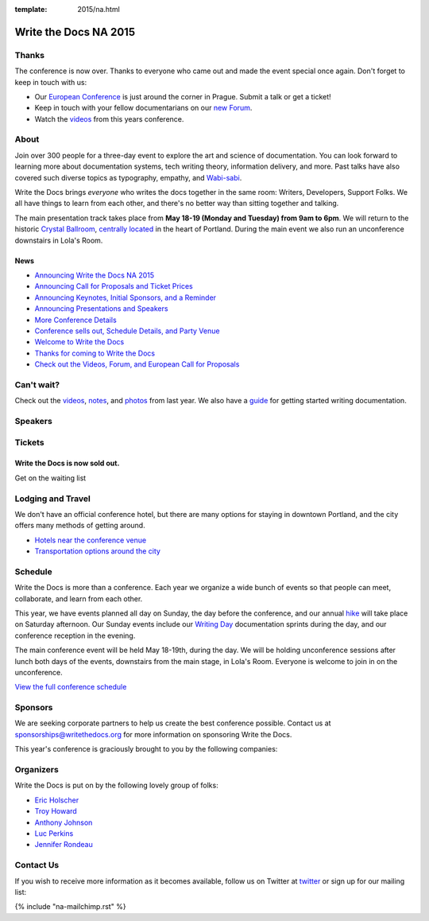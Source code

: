 :template: 2015/na.html

Write the Docs NA 2015
======================

Thanks
------

The conference is now over. Thanks to everyone who came out and made the
event special once again. Don't forget to keep in touch with us:

-  Our `European
   Conference <https://www.writethedocs.org/conf/eu/2015/>`__ is just
   around the corner in Prague. Submit a talk or get a ticket!
-  Keep in touch with your fellow documentarians on our `new
   Forum <http://forum.writethedocs.org/>`__.
-  Watch the
   `videos <https://www.youtube.com/playlist?list=PLkQw3GZ0bq1JvhaLqfBqRFuaY108QmJDK>`__
   from this years conference.

About
-----

Join over 300 people for a three-day event to explore the art and
science of documentation. You can look forward to learning more about
documentation systems, tech writing theory, information delivery, and
more. Past talks have also covered such diverse topics as typography,
empathy, and `Wabi-sabi <http://en.wikipedia.org/wiki/Wabi-sabi>`__.

Write the Docs brings *everyone* who writes the docs together in the
same room: Writers, Developers, Support Folks. We all have things to
learn from each other, and there's no better way than sitting together
and talking.

The main presentation track takes place from **May 18-19 (Monday and
Tuesday) from 9am to 6pm**. We will return to the historic `Crystal
Ballroom <http://www.mcmenamins.com/CrystalBallroom>`__, `centrally
located <http://goo.gl/maps/D2WrJ>`__ in the heart of Portland. During
the main event we also run an unconference downstairs in Lola's Room.

.. image:: https://farm8.staticflickr.com/7443/14198154853_0cddd983b6_c.jpg
   :width: 49%

.. image:: https://farm8.staticflickr.com/7369/13991334230_27e72622c2_c.jpg
   :width: 49%

News
~~~~

-  `Announcing Write the Docs NA 2015 <news/announcing-2015>`__
-  `Announcing Call for Proposals and Ticket
   Prices <news/cfp-ticket-prices>`__
-  `Announcing Keynotes, Initial Sponsors, and a
   Reminder <news/announcing-keynotes-sponsors-reminder>`__
-  `Announcing Presentations and
   Speakers <news/announcing-presentations>`__
-  `More Conference
   Details <news/more-conference-details/>`__
-  `Conference sells out, Schedule Details, and Party
   Venue <news/conference-sold-out-schedule-party/>`__
-  `Welcome to Write the
   Docs <news/welcome-to-write-the-docs/>`__
-  `Thanks for coming to Write the
   Docs <news/thanks-for-coming/>`__
-  `Check out the Videos, Forum, and European Call for
   Proposals <news/videos-forum-eu-cfp/>`__

Can't wait?
-----------

Check out the
`videos <https://www.youtube.com/playlist?list=PLmV2D6sIiX3UkFCMqq5at0xYgsMqAr6Jf>`__,
`notes <http://andrewspittle.com/tag/write-the-docs/>`__, and
`photos <https://www.flickr.com/writethedocs>`__ from last year. We also
have a `guide <https://www.writethedocs.org/guide/writing/beginners-guide-to-docs/>`__ for getting started
writing documentation.

Speakers
--------

.. raw:: html

    <div class="row row-speaker row-speaker-keynote">
      <div class="col-md-4 col-sm-4">
        <img class="speaker-image" src="/_static/img/2015/speakers/mjohnston.jpg" />
      </div>
      <div class="col-md-8 col-sm-8">
        <h3>Marcia Riefer Johnston
          <span class="speaker-details">
            <a href="http://writing.rocks/">Writing.Rocks</a>&nbsp;&mdash;&nbsp;<a href="https://twitter.com/MarciaRJohnston">@MarciaRJohnston</a>
          </span>
        </h3>
        <h4>Keynote: We Are All Abbott and Costello</h4>
        <p>
          Documentarians and technical writers have seen many changes in our
          professions in recent years, and there’s no sign of change slowing down.
          One thing endures: the writer's goal of communicating to understanding.
          It’s not as easy as it sounds. Because we are all Abbott and Costello.
        </p>
      </div>
    </div>

    <div class="row row-speaker row-speaker-keynote">
      <div class="col-md-4 col-sm-4">
        <img class="speaker-image" src="/_static/img/2015/speakers/wcunningham.jpg" />
      </div>
      <div class="col-md-8 col-sm-8">
        <h3>Ward Cunningham
          <span class="speaker-details">
            New Relic&nbsp;&mdash;&nbsp;<a href="https://twitter.com/WardCunningham">@WardCunningham</a>
          </span>
        </h3>
        <h4>Keynote: The Federated Wiki</h4>
        <p>
          Just as the first wiki changed how people write, our new wiki will change
          how people work. By pushing steadily on two fundamental ideas,
          refactoring to ease improvement and federation to ease sharing, we have
          once again uncovered a simpler and more powerful internet.
        </p>
      </div>
    </div>

    <div class="row row-speaker">
      <div class="col-md-2 col-md-offset-1 col-sm-2 col-sm-offset-1">
        <img class="speaker-image" src="/_static/img/2015/speakers/kburke.jpg" />
      </div>
      <div class="col-md-8 col-sm-8">
        <h3>
          Kevin Burke
          <span class="speaker-details">
            <a href="https://twitter.com/derivativeburke">@derivativeburke</a>
          </span>
        </h3>
        <h4><a href="/conf/na/2015/speakers/#speaker-kburke">How to Write Documentation for People that Don't Read</a></h4>
      </div>
    </div>

    <div class="row row-speaker">
      <div class="col-md-2 col-md-offset-1 col-sm-2 col-sm-offset-1">
        <img class="speaker-image" src="/_static/img/2015/speakers/rmacnamara.jpg" />
      </div>
      <div class="col-md-8 col-sm-8">
        <h3>
          Riona MacNamara
          <span class="speaker-details">
            Google
          </span>
        </h3>
        <h4><a href="/conf/na/2015/speakers/#speaker-rmacnamara">Documentation, Disrupted How Two Technical Writers Changed Google Engineering Culture, Built a Team, Made Powerful Friends, And Got Their Mojo Back</a></h4>
      </div>
    </div>

    <div class="row row-speaker">
      <div class="col-md-2 col-md-offset-1 col-sm-2 col-sm-offset-1">
        <img class="speaker-image" src="/_static/img/2015/speakers/tfranko.jpg" />
      </div>
      <div class="col-md-8 col-sm-8">
        <h3>
          Tana Franko
          <span class="speaker-details">
            Cisco&nbsp;&mdash;&nbsp;<a href="https://twitter.com/tanafranko">@tanafranko</a>
          </span>
        </h3>
        <h4><a href="/conf/na/2015/speakers/#speaker-tfranko">Elevating the Hedgehog: Creativity in Tech Writing</a></h4>
      </div>
    </div>

    <div class="row row-speaker">
      <div class="col-md-2 col-md-offset-1 col-sm-2 col-sm-offset-1">
        <img class="speaker-image" src="/_static/img/2015/speakers/jswisher.jpg" />
      </div>
      <div class="col-md-8 col-sm-8">
        <h3>
          Janet Swisher
          <span class="speaker-details">
            Mozilla Foundation&nbsp;&mdash;&nbsp;<a href="https://twitter.com/jmswisher">@jmswisher</a>
          </span>
        </h3>
        <h4><a href="/conf/na/2015/speakers/#speaker-jswisher">Entry points and guide posts: Helping new contributors find their way</a></h4>
      </div>
    </div>

    <div class="row row-speaker">
      <div class="col-md-2 col-md-offset-1 col-sm-2 col-sm-offset-1">
        <img class="speaker-image" src="/_static/img/2015/speakers/hwaterhouse.jpg" />
      </div>
      <div class="col-md-8 col-sm-8">
        <h3>
          Heidi Waterhouse
          <span class="speaker-details">
            <a href="https://twitter.com/wiredferret">@wiredferret</a>
          </span>
        </h3>
        <h4><a href="/conf/na/2015/speakers/#speaker-hwaterhouse">Success is More Than Not Failing</a></h4>
      </div>
    </div>

    <div class="row row-speaker">
      <div class="col-md-2 col-md-offset-1 col-sm-2 col-sm-offset-1">
        <img class="speaker-image" src="/_static/img/2015/speakers/gkoberger.jpg" />
      </div>
      <div class="col-md-8 col-sm-8">
        <h3>
          Gregory Koberger
          <span class="speaker-details">
            ReadMe.io&nbsp;&dash;&nbsp;<a href="https://twitter.com/gkoberger">@gkoberger</a>
          </span>
        </h3>
        <h4><a href="/conf/na/2015/speakers/#speaker-gkoberger">A Developers Approach to Documentation: From Passive to Dynamic</a></h4>
      </div>
    </div>

    <div class="row row-speaker">
      <div class="col-md-2 col-md-offset-1 col-sm-2 col-sm-offset-1">
        <img class="speaker-image" src="/_static/img/2015/speakers/gtorikian.jpg" />
      </div>
      <div class="col-md-8 col-sm-8">
        <h3>
          Garen Torikian
          <span class="speaker-details">
            GitHub&nbsp;&mdash;&nbsp;
            <a href="https://twitter.com/gjtorikian">@gjtorikian</a>
          </span>
        </h3>
        <h4><a href="/conf/na/2015/speakers/#speaker-gtorikian">How GitHub uses GitHub to document GitHub</a></h4>
      </div>
    </div>

    <div class="row row-speaker">
      <div class="col-md-2 col-md-offset-1 col-sm-2 col-sm-offset-1">
        <img class="speaker-image" src="/_static/img/2015/speakers/mnishiyama.jpg" />
      </div>
      <div class="col-md-8 col-sm-8">
        <h3>
          Mo Nishiyama
          <span class="speaker-details">
            <a href="https://twitter.com/synthcat">@synthcat</a>
          </span>
        </h3>
        <h4><a href="/conf/na/2015/speakers/#speaker-mnishiyama">What Can Brownfield Do For You?</a></h4>
      </div>
    </div>

    <div class="row row-speaker">
      <div class="col-md-2 col-md-offset-1 col-sm-2 col-sm-offset-1">
        <img class="speaker-image" src="/_static/img/2015/speakers/jbleyle.jpg" />
        <img class="speaker-image" src="/_static/img/2015/speakers/alouie.jpg" />
      </div>
      <div class="col-md-8 col-sm-8">
        <h3>
          Jody Bleyle & Arthur Louie
          <span class="speaker-details">
            Salesforce
          </span>
        </h3>
        <h4><a href="/conf/na/2015/speakers/#speaker-jbleyle-alouie">Writer, Meet Tester</a></h4>
      </div>
    </div>

    <div class="row row-speaker">
      <div class="col-md-2 col-md-offset-1 col-sm-2 col-sm-offset-1">
        <img class="speaker-image" src="/_static/img/2015/speakers/tpodmajersky.jpg" />
      </div>
      <div class="col-md-8 col-sm-8">
        <h3>
          Torrey Podmajersky
          <span class="speaker-details">
            Microsoft&nbsp;&mdash;&nbsp;<a href="https://twitter.com/torreybird">@torreybird</a>
          </span>
        </h3>
        <h4><a href="/conf/na/2015/speakers/#speaker-tpodmajersky">Keep 'em playing</a></h4>
      </div>
    </div>

    <div class="row row-speaker">
      <div class="col-md-2 col-md-offset-1 col-sm-2 col-sm-offset-1">
        <img class="speaker-image" src="/_static/img/2015/speakers/mness.jpg" />
      </div>
      <div class="col-md-8 col-sm-8">
        <h3>
          Matt Ness
          <span class="speaker-details">
            Splunk&nbsp;&mdash;&nbsp;<a href="https://twitter.com/moerex">@moerex</a>
          </span>
        </h3>
        <h4><a href="/conf/na/2015/speakers/#speaker-mness">Let’s Tell a Story: Scenario-Based Documentation</a></h4>
      </div>
    </div>

    <div class="row row-speaker">
      <div class="col-md-2 col-md-offset-1 col-sm-2 col-sm-offset-1">
        <img class="speaker-image" src="/_static/img/2015/speakers/mdevoto.jpg" />
      </div>
      <div class="col-md-8 col-sm-8">
        <h3>Marya DeVoto</h3>
        <h4><a href="/conf/na/2015/speakers/#speaker-mdevoto">Designing Information for Growth</a></h4>
      </div>
    </div>

    <div class="row row-speaker">
      <div class="col-md-2 col-md-offset-1 col-sm-2 col-sm-offset-1">
        <img class="speaker-image" src="/_static/img/2015/speakers/ehoffmann.jpg" />
        <img class="speaker-image" src="/_static/img/2015/speakers/aroman.jpg" />
      </div>
      <div class="col-md-8 col-sm-8">
        <h3>
          Emily Hoffmann & Alfonso Roman
          <span class="speaker-details">            
            <a href="https://twitter.com/alromanb">@alromanb</a>
          </span>
        </h3>
        <h4><a href="/conf/na/2015/speakers/#speaker-ehoffmann-aroman">A brief history of math writing: symbol, structure, and proof</a></h4>
      </div>
    </div>

    <div class="row row-speaker">
      <div class="col-md-2 col-md-offset-1 col-sm-2 col-sm-offset-1">
        <img class="speaker-image" src="/_static/img/2015/speakers/cburwinkle.jpg" />
      </div>
      <div class="col-md-8 col-sm-8">
        <h3>
          Christine Burwinkle
          <span class="speaker-details">
            Atlassian
          </span>
        </h3>
        <h4><a href="/conf/na/2015/speakers/#speaker-cburwinkle">Tech writing in a continuous deployment world</a></h4>
      </div>
    </div>

    <div class="row row-speaker">
      <div class="col-md-2 col-md-offset-1 col-sm-2 col-sm-offset-1">
        <img class="speaker-image" src="/_static/img/2015/speakers/mjang.jpg" />
      </div>
      <div class="col-md-8 col-sm-8">
        <h3>
          Mike Jang
          <span class="speaker-details">
            ForgeRock&nbsp;&mdash;&nbsp;<a href="https://twitter.com/WriteTheDocsPDX">@WriteTheDocsPDX</a>
          </span>
        </h3>
        <h4><a href="/conf/na/2015/speakers/#speaker-mjang">Start Your Own Write the Docs Meetup Group</a></h4>
      </div>
    </div>

    <div class="row row-speaker">
      <div class="col-md-2 col-md-offset-1 col-sm-2 col-sm-offset-1">
        <img class="speaker-image" src="/_static/img/2015/speakers/jfernandes.jpg" />
      </div>
      <div class="col-md-8 col-sm-8">
        <h3>
          Joao Fernandes
          <span class="speaker-details">
            OutSystems&nbsp;&mdash;&nbsp;<a href="https://twitter.com/joaofnfernandes">@joaofnfernandes</a>
          </span>
        </h3>
        <h4><a href="/conf/na/2015/speakers/#speaker-jfernandes">User-Story Driven Docs</a></h4>
      </div>
    </div>

    <div class="row row-speaker">
      <div class="col-md-2 col-md-offset-1 col-sm-2 col-sm-offset-1">
        <img class="speaker-image" src="/_static/img/2015/speakers/gwalli.jpg" />
      </div>
      <div class="col-md-8 col-sm-8">
        <h3>
          Gaylin Walli
          <span class="speaker-details">
            Fastly&nbsp;&mdash;&nbsp;<a href="https://twitter.com/gwalli">@gwalli</a>
          </span>
        </h3>
        <h4><a href="/conf/na/2015/speakers/#speaker-gwalli">The Making of Writing Black Belts: How Martial Arts Philosophy Forged an Ad-Hoc Writing Team that Writes Great Docs</a></h4>
      </div>
    </div>

    <div class="row row-speaker">
      <div class="col-md-2 col-md-offset-1 col-sm-2 col-sm-offset-1">
        <img class="speaker-image" src="/_static/img/2015/speakers/kronninghall.jpg" />
      </div>
      <div class="col-md-8 col-sm-8">
        <h3>
          Karen Ronning-Hall
          <span class="speaker-details">
            <a href="https://twitter.com/karenronning">@karenronning</a>
          </span>
        </h3>
        <h4><a href="/conf/na/2015/speakers/#speaker-kronninghall">The Science of Creating Unforgettable Content</a></h4>
      </div>
    </div>

Tickets
-------

Write the Docs is now sold out.
~~~~~~~~~~~~~~~~~~~~~~~~~~~~~~~

.. raw:: html

   <form method="GET" action="https://ti.to/writethedocs/write-the-docs-na-2015">

.. raw:: html

   <button name="_" id="button-tito-writethedocs-write-the-docs-na-2015-1">

Get on the waiting list

.. raw:: html

   </button>

.. raw:: html

   </form>

Lodging and Travel
------------------

We don't have an official conference hotel, but there are many options
for staying in downtown Portland, and the city offers many methods of
getting around.

-  `Hotels near the conference
   venue </conf/na/2015/visiting/#where-to-stay>`__
-  `Transportation options around the
   city </conf/na/2015/visiting/#how-to-get-around>`__

Schedule
--------

Write the Docs is more than a conference. Each year we organize a wide
bunch of events so that people can meet, collaborate, and learn
from each other.

This year, we have events planned all day on Sunday, the day before the
conference, and our annual `hike </conf/na/2015/hike/>`__ will take
place on Saturday afternoon. Our Sunday events include our `Writing
Day </conf/na/2015/writing-day/>`__ documentation sprints during the
day, and our conference reception in the evening.

The main conference event will be held May 18-19th, during the day. We
will be holding unconference sessions
after lunch both days of the events, downstairs from the main stage, in
Lola's Room. Everyone is welcome to join in on the unconference.

`View the full conference schedule </conf/na/2015/schedule/>`__

.. raw:: html

    <div class="row row-images">
      <div class="col-md-6 col-sm-6 col-sm-offset-0 col-xs-8 col-xs-offset-2">
        <img src="https://farm8.staticflickr.com/7359/14171848131_734e95d87d_c.jpg" />
      </div>
      <div class="col-md-6 col-sm-6 col-sm-offset-0 col-xs-8 col-xs-offset-2">
        <img src="https://farm8.staticflickr.com/7437/14175146165_f6d22c5c3b_c.jpg" />
      </div>
    </div>

Sponsors
--------

We are seeking corporate partners to help us create the best conference
possible. Contact us at sponsorships@writethedocs.org for more
information on sponsoring Write the Docs.

This year's conference is graciously brought to you by the following
companies:

.. raw:: html

    <div class="row row-sponsors">
      <div class="col-md-8 col-md-offset-2 col-sm-8 col-sm-offset-2">
        <a href="https://wordpress.com"><img src="/_static/img/2015/sponsors/wordpress.png" width=400/></a>
      </div>
      <div class="col-md-8 col-md-offset-2 col-sm-8 col-sm-offset-2">
        <a href="https://www.atlassian.com/"><img src="/_static/img/2015/sponsors/atlassian.png" width=400/></a>
      </div>
      <div class="col-md-6 col-sm-6">
        <a href="https://basecamp.com"><img src="/_static/img/2015/sponsors/basecamp.png" width=200/></a>
      </div>
      <div class="col-md-6 col-sm-6">
        <a href="https://github.com"><img src="/_static/img/2015/sponsors/github.png" width=200/></a>
      </div>
      <div class="col-md-6 col-sm-6">
        <a href="https://rackspace.com"><img src="/_static/img/2015/sponsors/rackspace.png" width=200/></a>
      </div>
      <div class="col-md-6 col-sm-6">
        <a href="https://salesforce.com"><img src="/_static/img/2015/sponsors/salesforce.png" width=200/></a>
      </div>
      <div class="col-md-6 col-sm-6">
        <a href="http://opennews.org/"><img src="/_static/img/2015/sponsors/opennews.png" width=200/></a>
      </div>
      <div class="col-md-6 col-sm-6">
        <a href="https://urbanairship.com"><img src="/_static/img/2015/sponsors/urbanairship.png" width=150/></a>
      </div>
      <div class="col-md-6 col-sm-6">
        <a href="https://developer.mozilla.org/"><img src="/_static/img/2016/sponsors/mdn.png" width=150/></a>
      </div>
    </div>

Organizers
----------

Write the Docs is put on by the following lovely group of folks:

-  `Eric Holscher <https://twitter.com/ericholscher>`__
-  `Troy Howard <https://twitter.com/thoward37>`__
-  `Anthony Johnson <https://twitter.com/agjhnsn>`__
-  `Luc Perkins <https://twitter.com/lucperkins>`__
-  `Jennifer Rondeau <https://twitter.com/bradamante>`__

Contact Us
----------

If you wish to receive more information as it becomes available, follow
us on Twitter at `twitter <https://twitter.com/writethedocs>`_ or sign
up for our mailing list:

{% include "na-mailchimp.rst" %}
